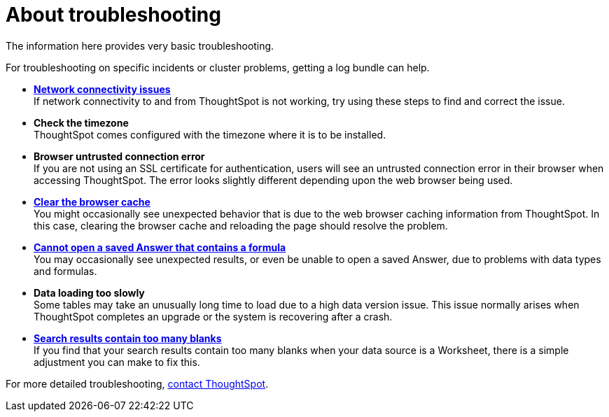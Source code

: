 = About troubleshooting
:last_updated: 11/18/2019
:linkattrs:
:experimental:
:page-layout: default-cloud
:page-aliases: /admin/troubleshooting/troubleshooting-intro.adoc
:description: Learn the basics of troubleshooting for ThoughtSpot.

The information here provides very basic troubleshooting.

// -   **[Get your configuration and logs]({{ site.baseurl }}/admin/troubleshooting/get-logs.html)**

For troubleshooting on specific incidents or cluster problems, getting a log bundle can help.
// -   **[Upload logs to ThoughtSpot Support]({{ site.baseurl }}/admin/troubleshooting/upload-logs-egnyte.html)**

* *xref:troubleshooting-connectivity.adoc[Network connectivity issues]* +
If network connectivity to and from ThoughtSpot is not working, try using these steps to find and correct the issue.
* *Check the timezone*
 +
ThoughtSpot comes configured with the timezone where it is to be installed.
* *Browser untrusted connection error* +
If you are not using an SSL certificate for authentication, users will see an untrusted connection error in their browser when accessing ThoughtSpot.
The error looks slightly different depending upon the web browser being used.
// -   **[Characters not displaying correctly]({{ site.baseurl }}/admin/loading/char-encoding.html)**

// Your CSV files are more likely to load smoothly if they are encoded with UTF-8. If you're having problems with some characters rendering incorrectly, you can convert the files to UTF-8 encoding before loading the data.
* *xref:troubleshooting-browser-cache.adoc[Clear the browser cache]* +
 You might occasionally see unexpected behavior that is due to the web browser caching information from ThoughtSpot.
In this case, clearing the browser cache and reloading the page should resolve the problem.
* *xref:troubleshooting-formulas.adoc[Cannot open a saved Answer that contains a formula]* +
You may occasionally see unexpected results, or even be unable to open a saved Answer, due to problems with data types and formulas.

* *Data loading too slowly* +
Some tables may take an unusually long time to load due to a high data version issue.
This issue normally arises when ThoughtSpot completes an upgrade or the system is recovering after a crash.

* *xref:troubleshooting-blanks.adoc[Search results contain too many blanks]* +
 If you find that your search results contain too many blanks when your data source is a Worksheet, there is a simple adjustment you can make to fix this.

For more detailed troubleshooting, https://community.thoughtspot.com/customers/s/contactsupport[contact ThoughtSpot].
